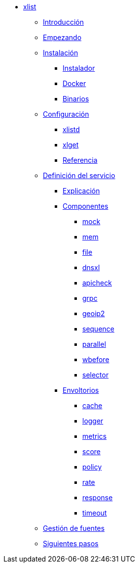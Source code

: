 * xref:xlist:index.adoc[xlist]
** xref:xlist:introduction.adoc[Introducción]
** xref:xlist:getting-started.adoc[Empezando]
** xref:xlist:installation.adoc[Instalación]
*** xref:xlist:installation.adoc#installer[Instalador]
*** xref:xlist:installation.adoc#docker[Docker]
*** xref:xlist:installation.adoc#manual[Binarios]
** xref:xlist:configuration.adoc[Configuración]
*** xref:xlist:configuration.adoc#config-xlistd[xlistd]
*** xref:xlist:configuration.adoc#config-xlget[xlget]
*** xref:xlist:configuration.adoc#config-reference[Referencia]
** xref:xlist:service-definition.adoc[Definición del servicio]
*** xref:xlist:service-definition.adoc#explained[Explicación]
*** xref:xlist:service-definition.adoc#components[Componentes]
**** xref:xlist:components/mock.adoc[mock]
**** xref:xlist:components/mem.adoc[mem]
**** xref:xlist:components/file.adoc[file]
**** xref:xlist:components/dnsxl.adoc[dnsxl]
**** xref:xlist:components/apicheck.adoc[apicheck]
**** xref:xlist:components/grpc.adoc[grpc]
**** xref:xlist:components/geoip2.adoc[geoip2]
**** xref:xlist:components/sequence.adoc[sequence]
**** xref:xlist:components/parallel.adoc[parallel]
**** xref:xlist:components/wbefore.adoc[wbefore]
**** xref:xlist:components/selector.adoc[selector]
*** xref:xlist:service-definition.adoc#wrappers[Envoltorios]
**** xref:xlist:wrappers/cache.adoc[cache]
**** xref:xlist:wrappers/logger.adoc[logger]
**** xref:xlist:wrappers/metrics.adoc[metrics]
**** xref:xlist:wrappers/score.adoc[score]
**** xref:xlist:wrappers/policy.adoc[policy]
**** xref:xlist:wrappers/rate.adoc[rate]
**** xref:xlist:wrappers/response.adoc[response]
**** xref:xlist:wrappers/timeout.adoc[timeout]
** xref:xlist:manage-sources.adoc[Gestión de fuentes]
** xref:xlist:next-steps.adoc[Siguientes pasos]
